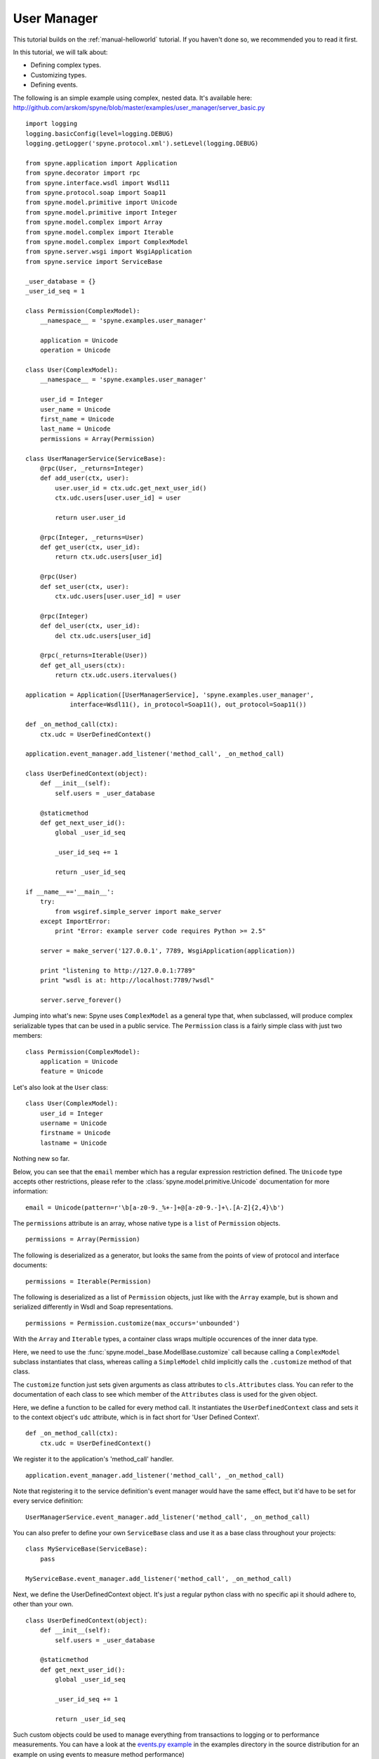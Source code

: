 
.. _manual-user-manager:

User Manager
============

This tutorial builds on the :ref:`manual-helloworld` tutorial. If you haven't
done so, we recommended you to read it first.

In this tutorial, we will talk about:

* Defining complex types.
* Customizing types.
* Defining events.

The following is an simple example using complex, nested data. It's available
here: http://github.com/arskom/spyne/blob/master/examples/user_manager/server_basic.py
::

    import logging
    logging.basicConfig(level=logging.DEBUG)
    logging.getLogger('spyne.protocol.xml').setLevel(logging.DEBUG)

    from spyne.application import Application
    from spyne.decorator import rpc
    from spyne.interface.wsdl import Wsdl11
    from spyne.protocol.soap import Soap11
    from spyne.model.primitive import Unicode
    from spyne.model.primitive import Integer
    from spyne.model.complex import Array
    from spyne.model.complex import Iterable
    from spyne.model.complex import ComplexModel
    from spyne.server.wsgi import WsgiApplication
    from spyne.service import ServiceBase

    _user_database = {}
    _user_id_seq = 1

    class Permission(ComplexModel):
        __namespace__ = 'spyne.examples.user_manager'

        application = Unicode
        operation = Unicode

    class User(ComplexModel):
        __namespace__ = 'spyne.examples.user_manager'

        user_id = Integer
        user_name = Unicode
        first_name = Unicode
        last_name = Unicode
        permissions = Array(Permission)

    class UserManagerService(ServiceBase):
        @rpc(User, _returns=Integer)
        def add_user(ctx, user):
            user.user_id = ctx.udc.get_next_user_id()
            ctx.udc.users[user.user_id] = user

            return user.user_id

        @rpc(Integer, _returns=User)
        def get_user(ctx, user_id):
            return ctx.udc.users[user_id]

        @rpc(User)
        def set_user(ctx, user):
            ctx.udc.users[user.user_id] = user

        @rpc(Integer)
        def del_user(ctx, user_id):
            del ctx.udc.users[user_id]

        @rpc(_returns=Iterable(User))
        def get_all_users(ctx):
            return ctx.udc.users.itervalues()

    application = Application([UserManagerService], 'spyne.examples.user_manager',
                interface=Wsdl11(), in_protocol=Soap11(), out_protocol=Soap11())

    def _on_method_call(ctx):
        ctx.udc = UserDefinedContext()

    application.event_manager.add_listener('method_call', _on_method_call)

    class UserDefinedContext(object):
        def __init__(self):
            self.users = _user_database

        @staticmethod
        def get_next_user_id():
            global _user_id_seq

            _user_id_seq += 1

            return _user_id_seq

    if __name__=='__main__':
        try:
            from wsgiref.simple_server import make_server
        except ImportError:
            print "Error: example server code requires Python >= 2.5"

        server = make_server('127.0.0.1', 7789, WsgiApplication(application))

        print "listening to http://127.0.0.1:7789"
        print "wsdl is at: http://localhost:7789/?wsdl"

        server.serve_forever()

Jumping into what's new: Spyne uses ``ComplexModel`` as a general type that,
when subclassed, will produce complex serializable types that can be used in a
public service. The ``Permission`` class is a fairly simple class with just
two members: ::

    class Permission(ComplexModel):
        application = Unicode
        feature = Unicode

Let's also look at the ``User`` class: ::

    class User(ComplexModel):
        user_id = Integer
        username = Unicode
        firstname = Unicode
        lastname = Unicode

Nothing new so far.

Below, you can see that the ``email`` member which has a regular expression
restriction defined. The ``Unicode`` type accepts other restrictions, please refer to
the :class:`spyne.model.primitive.Unicode` documentation for more information: ::

        email = Unicode(pattern=r'\b[a-z0-9._%+-]+@[a-z0-9.-]+\.[A-Z]{2,4}\b')

The ``permissions`` attribute is an array, whose native type is a ``list`` of ``Permission``
objects. ::

        permissions = Array(Permission)

The following is deserialized as a generator, but looks the same from the
points of view of protocol and interface documents: ::

        permissions = Iterable(Permission)

The following is deserialized as a list of ``Permission`` objects, just like with
the ``Array`` example, but is shown and serialized differently in Wsdl and Soap
representations. ::

        permissions = Permission.customize(max_occurs='unbounded')

With the ``Array`` and ``Iterable`` types, a container class wraps multiple
occurences of the inner data type.

Here, we need to use the :func:`spyne.model._base.ModelBase.customize` call
because calling a ``ComplexModel`` subclass instantiates that class, whereas
calling a ``SimpleModel`` child implicitly calls the ``.customize`` method of
that class.

The ``customize`` function just sets given arguments as class attributes to
``cls.Attributes`` class. You can refer to the documentation of each class to
see which member of the ``Attributes`` class is used for the given object.

Here, we define a function to be called for every method call. It instantiates
the ``UserDefinedContext`` class and sets it to the context object's ``udc``
attribute, which is in fact short for 'User Defined Context'. ::

    def _on_method_call(ctx):
        ctx.udc = UserDefinedContext()

We register it to the application's 'method_call' handler. ::

    application.event_manager.add_listener('method_call', _on_method_call)

Note that registering it to the service definition's event manager would have
the same effect, but it'd have to be set for every service definition: ::

    UserManagerService.event_manager.add_listener('method_call', _on_method_call)

You can also prefer to define your own ``ServiceBase`` class and use it as a
base class throughout your projects: ::

    class MyServiceBase(ServiceBase):
        pass

    MyServiceBase.event_manager.add_listener('method_call', _on_method_call)

Next, we define the UserDefinedContext object. It's just a regular python class
with no specific api it should adhere to, other than your own. ::

    class UserDefinedContext(object):
        def __init__(self):
            self.users = _user_database

        @staticmethod
        def get_next_user_id():
            global _user_id_seq

            _user_id_seq += 1

            return _user_id_seq

Such custom objects could be used to manage everything from transactions to
logging or to performance measurements. You can have a look at the
`events.py example <http://github.com/arskom/spyne/blob/master/examples/user_manager/server_basic.py>`_
in the examples directory in the source distribution for an example on using
events to measure method performance)

What's next?
------------

This tutorial walks you through what you need to know to expose more complex
services. You can read the :ref:`manual-sqlalchemy` document where the
:class:`spyne.model.table.TableModel` class and its helpers are introduced.
You can also have look at the :ref:`manual-metadata` section where service
metadata management apis are introduced.

Otherwise, please refer to the rest of the documentation or the mailing list
if you have further questions.
